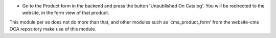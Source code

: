 * Go to the Product form in the backend and press the button 'Unpublished On Catalog'.
  You will be redirected to the website, in the form view of that product.

This module per se does not do more than that, and other modules such as
'cms_product_form' from the website-cms OCA repository make use of this module.
